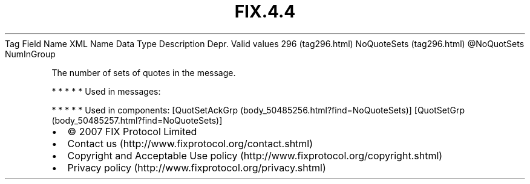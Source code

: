 .TH FIX.4.4 "" "" "Tag #296"
Tag
Field Name
XML Name
Data Type
Description
Depr.
Valid values
296 (tag296.html)
NoQuoteSets (tag296.html)
\@NoQuotSets
NumInGroup
.PP
The number of sets of quotes in the message.
.PP
   *   *   *   *   *
Used in messages:
.PP
   *   *   *   *   *
Used in components:
[QuotSetAckGrp (body_50485256.html?find=NoQuoteSets)]
[QuotSetGrp (body_50485257.html?find=NoQuoteSets)]

.PD 0
.P
.PD

.PP
.PP
.IP \[bu] 2
© 2007 FIX Protocol Limited
.IP \[bu] 2
Contact us (http://www.fixprotocol.org/contact.shtml)
.IP \[bu] 2
Copyright and Acceptable Use policy (http://www.fixprotocol.org/copyright.shtml)
.IP \[bu] 2
Privacy policy (http://www.fixprotocol.org/privacy.shtml)
